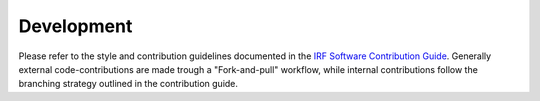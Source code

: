 Development
===========

Please refer to the style and contribution guidelines documented in the
`IRF Software Contribution Guide <https://danielk.developer.irf.se/software_contribution_guide/>`_.
Generally external code-contributions are made trough a "Fork-and-pull"
workflow, while internal contributions follow the branching strategy outlined
in the contribution guide.
